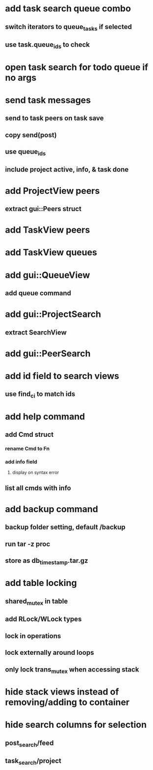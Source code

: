 * add task search queue combo
** switch iterators to queue_tasks if selected
** use task.queue_ids to check
* open task search for todo queue if no args
* send task messages
** send to task peers on task save
** copy send(post)
** use queue_ids
** include project active, info, & task done
* add ProjectView peers
** extract gui::Peers struct
* add TaskView peers
* add TaskView queues
* add gui::QueueView
** add queue command
* add gui::ProjectSearch
** extract SearchView
* add gui::PeerSearch
* add id field to search views
** use find_ci to match ids
* add help command
** add Cmd struct
*** rename Cmd to Fn
*** add info field
**** display on syntax error
** list all cmds with info
* add backup command
** backup folder setting, default /backup
** run tar -z proc
** store as db_timestamp.tar.gz
* add table locking
** shared_mutex in table
** add RLock/WLock types
** lock in operations
** lock externally around loops
** only lock trans_mutex when accessing stack
* hide stack views instead of removing/adding to container
* hide search columns for selection
** post_search/feed
** task_search/project

